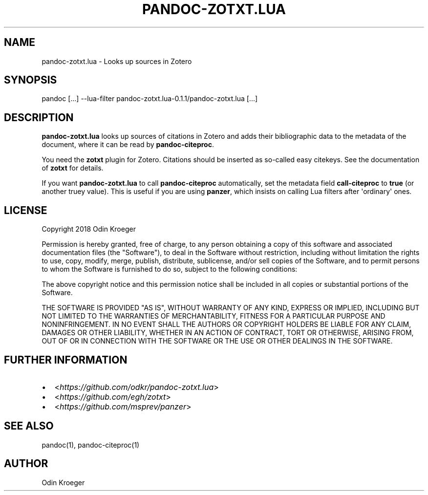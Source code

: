 .\" Man page generated from reStructuredText.
.
.TH PANDOC-ZOTXT.LUA 1 "May 9, 2018" "0.1.1" ""
.SH NAME
pandoc-zotxt.lua \- Looks up sources in Zotero
.
.nr rst2man-indent-level 0
.
.de1 rstReportMargin
\\$1 \\n[an-margin]
level \\n[rst2man-indent-level]
level margin: \\n[rst2man-indent\\n[rst2man-indent-level]]
-
\\n[rst2man-indent0]
\\n[rst2man-indent1]
\\n[rst2man-indent2]
..
.de1 INDENT
.\" .rstReportMargin pre:
. RS \\$1
. nr rst2man-indent\\n[rst2man-indent-level] \\n[an-margin]
. nr rst2man-indent-level +1
.\" .rstReportMargin post:
..
.de UNINDENT
. RE
.\" indent \\n[an-margin]
.\" old: \\n[rst2man-indent\\n[rst2man-indent-level]]
.nr rst2man-indent-level -1
.\" new: \\n[rst2man-indent\\n[rst2man-indent-level]]
.in \\n[rst2man-indent\\n[rst2man-indent-level]]u
..
.SH SYNOPSIS
.sp
pandoc [...] \-\-lua\-filter pandoc\-zotxt.lua\-0.1.1/pandoc\-zotxt.lua [...]
.SH DESCRIPTION
.sp
\fBpandoc\-zotxt.lua\fP looks up sources of citations in Zotero and adds
their bibliographic data to the metadata of the document, where it
can be read by \fBpandoc\-citeproc\fP\&.
.sp
You need the \fBzotxt\fP plugin for Zotero. Citations should be inserted
as so\-called easy citekeys. See the documentation of \fBzotxt\fP for details.
.sp
If you want \fBpandoc\-zotxt.lua\fP to call \fBpandoc\-citeproc\fP automatically,
set the metadata field \fBcall\-citeproc\fP to \fBtrue\fP (or another truey value).
This is useful if you are using \fBpanzer\fP, which insists on calling
Lua filters after \(aqordinary\(aq ones.
.SH LICENSE
.sp
Copyright 2018 Odin Kroeger
.sp
Permission is hereby granted, free of charge, to any person obtaining a copy
of this software and associated documentation files (the "Software"), to deal
in the Software without restriction, including without limitation the rights
to use, copy, modify, merge, publish, distribute, sublicense, and/or sell
copies of the Software, and to permit persons to whom the Software is
furnished to do so, subject to the following conditions:
.sp
The above copyright notice and this permission notice shall be included in
all copies or substantial portions of the Software.
.sp
THE SOFTWARE IS PROVIDED "AS IS", WITHOUT WARRANTY OF ANY KIND, EXPRESS OR
IMPLIED, INCLUDING BUT NOT LIMITED TO THE WARRANTIES OF MERCHANTABILITY,
FITNESS FOR A PARTICULAR PURPOSE AND NONINFRINGEMENT. IN NO EVENT SHALL THE
AUTHORS OR COPYRIGHT HOLDERS BE LIABLE FOR ANY CLAIM, DAMAGES OR OTHER
LIABILITY, WHETHER IN AN ACTION OF CONTRACT, TORT OR OTHERWISE, ARISING FROM,
OUT OF OR IN CONNECTION WITH THE SOFTWARE OR THE USE OR OTHER DEALINGS IN THE
SOFTWARE.
.SH FURTHER INFORMATION
.INDENT 0.0
.IP \(bu 2
<\fI\%https://github.com/odkr/pandoc\-zotxt.lua\fP>
.IP \(bu 2
<\fI\%https://github.com/egh/zotxt\fP>
.IP \(bu 2
<\fI\%https://github.com/msprev/panzer\fP>
.UNINDENT
.SH SEE ALSO
.sp
pandoc(1), pandoc\-citeproc(1)
.SH AUTHOR
Odin Kroeger
.\" Generated by docutils manpage writer.
.
